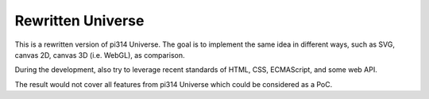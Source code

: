 Rewritten Universe
==================

This is a rewritten version of pi314 Universe.
The goal is to implement the same idea in different ways,
such as SVG, canvas 2D, canvas 3D (i.e. WebGL),
as comparison.

During the development, also try to leverage recent standards of
HTML, CSS, ECMAScript, and some web API.

The result would not cover all features from pi314 Universe
which could be considered as a PoC.
